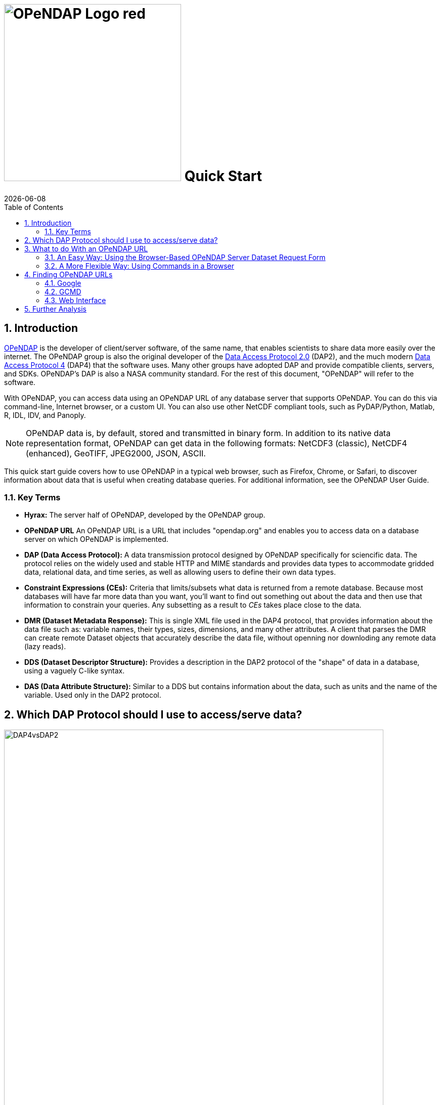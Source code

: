 = image:OPeNDAP-Logo-red.svg[width=350] Quick Start
:Leonard Porrello <lporrel@gmail.com>:
{docdate}
:imagesdir: ./images
:numbered:
:toc:

:user-guide-doc: UserGuideComprehensive.html

== Introduction ==

http://www.opendap.org/[OPeNDAP] is the developer of client/server
software, of the same name, that enables scientists to share data more
easily over the internet. The OPeNDAP group is also the original
developer of the https://zenodo.org/records/10794666[Data
Access Protocol 2.0] (DAP2), and the much modern https://opendap.github.io/dap4-specification/DAP4.html[Data Access Protocol 4] (DAP4) that the software uses. Many other groups have
adopted DAP and provide compatible clients, servers, and SDKs.
OPeNDAP's DAP is also a NASA community standard. For the rest of this
document, "OPeNDAP" will refer to the software.

With OPeNDAP, you can access data using an OPeNDAP URL of any database
server that supports OPeNDAP. You can do this via command-line,
Internet browser, or a custom UI. You can also use other NetCDF compliant tools, 
such as PyDAP/Python, Matlab, R, IDL, IDV, and Panoply.

NOTE: OPeNDAP data is, by
default, stored and transmitted in binary form. In addition to its
native data representation format, OPeNDAP can get data in the
following formats: NetCDF3 (classic), NetCDF4 (enhanced), GeoTIFF, JPEG2000, JSON, ASCII.

// DONE: jhrg Ways that OPeNDAP supports getting data: NetCDF, GeoTIFF, JPEG2000, JSON, ASCII

This quick start guide covers how to use OPeNDAP in a typical web
browser, such as Firefox, Chrome, or Safari, to discover information
about data that is useful when creating database queries. For
additional information, see the OPeNDAP User Guide.

// DONE: jhrg TODO Add information about the other clients/examples (Matlab, ...)

// jhrg TODO In this text you're using 'database' in a way that's technically correct, but which may be confusing to users who will think more of servers and datasets. I'll have to think about just how important that distinction is...

=== Key Terms ===

* *Hyrax:* The server half of OPeNDAP, developed by the OPeNDAP group.
* *OPeNDAP URL* An OPeNDAP URL is a URL that includes "opendap.org" and 
   enables you to access data on a database server on which OPeNDAP is implemented.
* *DAP (Data Access Protocol):* A data transmission protocol designed
   by OPeNDAP specifically for sciencific data. The protocol relies on
   the widely used and stable HTTP and MIME standards and provides
   data types to accommodate gridded data, relational data, and time
   series, as well as allowing users to define their own data types.
* *Constraint Expressions (CEs):* Criteria that limits/subsets what data is returned
   from a remote database. Because most databases will have far more data
   than you want, you'll want to find out something out about the data
   and then use that information to constrain your queries. Any subsetting as a result
   to _CEs_ takes place close to the data.
* *DMR (Dataset Metadata Response):* This is single XML file used in the DAP4 protocol, 
   that provides information about the data file such as: variable names, their types, sizes, 
   dimensions, and many other attributes. A client that parses the DMR
   can create remote Dataset objects that accurately describe the data file, 
   without openning nor downloding any remote data (lazy reads).
* *DDS (Dataset Descriptor Structure):* Provides a description in the DAP2 
   protocol of the "shape" of data in a database, using a vaguely C-like syntax.
* *DAS (Data Attribute Structure):* Similar to a DDS but contains
   information about the data, such as units and the name of the
   variable. Used only in the DAP2 protocol.

// DONE: jhrg No: An OPeNDAP URL will include "opendap.org" in its path.

== Which DAP Protocol should I use to access/serve data?

[[dap2dap4]]
.Differences in the data model and response types between DAP2 and DAP4.
image::DAP4vsDAP2.png[width=750, align='center']


There are many differences between the DAP2 and DAP4 protocol, and we refer to the 
https://opendap.github.io/dap4-specification/DAP4.html[DAP4 specification] for an in-depth
look at what these are. Broadly speaking, the DAP4 data model is close to a _superset_ of
DAP2, meaning any data file that can be transmitted via the DAP2 (DODS) protocol, _CAN
BE_ transmitted via the DAP4 protocol. And despite the fact that `Grids` are no longer part 
of DAP4 (see xref:dap2dap4[Figure 1]), any _Array_ represented in the DAP2 data model
as a _Grid_ _IS_ represented as an _Array_ in the DAP4 data model. However, any DAP4 dataset 
that contains atomic types (e.g. an _attribute_ or a _variable_) or container types that are 
_NOT_ part of the  DAP2 data model (i.e. a _Group_), will _NOT_ be able to be represented by the DAP2 model and the transmition via DAP2 protocol will fail.



NOTE: It is possible that DAP2 protocol will transmit datasets with _missing attributes_, 
when these _attributes_ have atomic types beyond the scope of the DAP2 data model (e.g. `Char`, 
`Int64`, etc; see xref:dap2dap4[Figure 1]).


We strongly recommend users to adopt the DAP4 Protocol. Any Hyrax data server that implements the DAP4
protocol _CAN_ produce _DAP2_ responses. This means that any existing data user with an access client API that is only compatible with the DAP2 protocol (DDS/DAS), will still be able to access data from a DAP4 implementing Hyrax data server, as long as the data file contains _types_ within the scope of the DAP2 data model.


== What to do With an OPeNDAP URL ==

Suppose someone gives you a hot tip that there is a lot of good data at...
----------------------------------------------------
http://test.opendap.org:8080/opendap/atlas03/ATL03_20181228015957_13810110_003_01.h5
----------------------------------------------------

This URL points to Level 2 data from the Advanced Topographic Laser Altimeter (ATLAS) instrument above the Ice, Cloud, and land Elevation Satellite-2 (ICESat-2). This particular file from the ATLAS03 was created by NASA in 2021, and has over 80 Groups with many variables inside.

The simplest thing you can is to download the data to which the URL points or you could append **.ascii** and feed the URL to a regular web browser. However, the file may contain data that is too big
to perform simple exploratory analysis using any of the two mentioned approaches. 

Another option is to use a Client API of your preference, that can _parse_ the DMR response. Packages and applications like https://pydap.github.io/pydap/intro.html[PyDAP], https://ferret.pmel.noaa.gov/Ferret/[Ferret], and MATLAB, have long included support for parsing DAP responses. But this approach works best when the remote dataset has few variables, i.e. less than 5, and when the DMR is relatively small. Many datasets produced by NASA, NOAA, can have 100s of variables, with many nested _Groups_, which all make parsing of the DAP response slower, and it also _takes long time for the Client API to parse the 
DMR_. Just opening such files (lazily) can be huge bottleneck for many users, even more when attempting to read multiple files in parallel, each file with 100s of variables.


Instead, OPeNDAP has long supported METADATA inspection of remote datasets via 
link:https://www.opendap.org/support/online-help-files/[Data Request Forms].

NOTE: Because you will rarely want to request an entire archive,
OPeNDAP provides sophisticated sub-sampling capabilities, and you need
to know something about the data in order to use them.


NOTE: For more advanced users, we also recommend checkout out the https://opendap.github.io/documentation/tutorials/DataAccessTutorials.html[tutorials] documents to check more advanced Python cases, as well as the section on Authentication.


=== An Easy Way: Using the Browser-Based OPeNDAP Server Dataset Request Form ===

OPeNDAP includes a way to sample data that makes writing a constraint
expression somewhat easier than using only a URL to do the same thing.
Append *.dmr.html* to an OPeNDAP URL, and you will get an OPeNDAP Server
DAP4 Dataset Request Form that simplifies the process for sampling data.

[[DAPRequestForm]]
.DAP4 Data Request form for the dataset (to see the Request Form, click link:http://test.opendap.org:8080/opendap/atlas03/ATL03_20181228015957_13810110_003_01.h5.dmr.html[here]) 
image::DRF_ATLAS03.png[align="center"]

The OPeNDAP Server DAP4 Dataset Request Form has four main sections. To learn more about the
basic Data Request form go to link:https://www.opendap.org/support/online-help-files/[OPeNDAP Website Resource].


The DAP4 Request Form allows one to inspect the entire dataset, all variables, its medatada, 
their size, and importantly it can allow users to **subset the dataset close to the data**.
OPeNDAP servers are specialized in subsetting close to the data, and the subsetting can be done 
in two different ways:

1. Reduce the number of variables (less variables)
2. Reduce the size of variables (spatial subset)

Together, these can greatly speed up the response and significantly reduce the amount of time
 a Client API spends parsing the _DMR_ to represent the dataset for exploration.


The DAP4 Request Form has an interactive feature to build a new URL that represents the 
subset dataset. For example, consider that you are only interested in plotting one of the track 
as a function of time. Say Data within the Group `gt3r`, and within it the time, longitude and
latitude within the `heights` subgroup. You check the boxes related the three variables
of interest, with their following link:https://opendap.github.io/dap4-specification/DAP4.html#_fully_qualified_names[Fully Qualifying Names]:

```
/gt3r/heights/delta_time
/gt3r/heights/lat_ph
/gt3r/heights/lon_ph
```


And the resulting URL on the DataURL box becomes:

```
dataURL + ?dap4.ce=/gt3r/heights/delta_time[0:1:4548381];/gt3r/heights/lat_ph[0:1:4548381];/gt3r/heights/lon_ph[0:1:4548381]
```
NOTE: the `+` in the URL above implies concatenation of the two strings. One can also ommit the hyperslabs in the Constraint Expression: `?dap4.ce=/gt3r/heights/delta_time;/gt3r/heights/lat_ph;/gt3r/heights/lon_ph`. The semi-colon `;` is used to separate variable names. The two options are identicals. The hyperslab allows for spatial subsetting, but the square brackets NEED to be ESCAPED by Client APIs. PyDAP, for example, does that.

The URL above is the original URL plus a Constraint Expression (*CE*). You can pass that URL
to a client API (like PyDAP) and it will request from Hyrax the (much reduced) _DMR_ associated only
with these three variables.


The OPeNDAP Server Dataset Request Form works for sequence data as well
as grids. However, since sequence constraint expressions look
different from grid expressions, the form also looks slightly
different. The variable selection boxes allow you to enter relational
expressions for each variable. Apart from that, the function is
exactly the same.

[[Gsodock]]
.Data Request Form for a Sequence (click http://test.opendap.org/dap/data/ff/gsodock.dat.html[here] to see a live "sequence" form)
image::Gsodock-html.png[align="center"]

Click the checkboxes to choose which data types you want returned, and then add constraint expressions as desired. The data file contains a day's record of changing water properties off
a dock in Rhode Island. If you click the _Depth_ and _Time_ boxes (as in
the xref:Gsodock[figure 3]), you will get a record of the tide going in and out twice. You
can add conditions by entering values in the text boxes. See what you
get when you limit the selection to records where the Depth is greater
than 2 meters.

=== A More Flexible Way: Using Commands in a Browser ===

If you would prefer to not use the OPeNDAP Server Data Access Form,
you can use just a browser instead. This section describes how to do
that.

OPeNDAP has sophisticated methods for subsampling data at a remote
site, but you need some information about the data first. First, we
will look at data's DMR. This provides a description of the "shape" of the data, 
types, and attributes. You get a dataset's _DMR_ by appending *.dmr.xml* to the URL, 
which is an _xml_ document. 

NOTE: The _xml_ is a interactive document that allows to click and collapse the information on the _DMR_. xref:Reynolds_dmr[Figure 4] has all the _nodes_ associated with _Attributes_ collapsed. 

For example, consider the much simpler http://test.opendap.org/dap/data/nc/sst.mnmean.nc.gz.dmr[Reynolds Dataset] from NOAA, describing mean sea surface temperature. Click
http://test.opendap.org/dap/data/nc/sst.mnmean.nc.gz.dmr.xml[here] to see
an example of an OPeNDAP DMR for the REYNOLDS Dataset
at `sst.mnmean.nc.gz.dmr.xml`. The (collapsed) _DMR_ looks like this:

[[Reynolds_dmr]]
.XML browser view the _DMR_ of the Reynolds Dataset.
image::Reynolds_dmr.png[align="center"]


From the sst.mnmean.nc.gz DMR in xref:Reynolds_dmr[Figure 4], you can see that the dataset consists of:


* Dataset declaration.
* Dimensions declaration by their name and size
* Numeric types of the _Array_ data with appropriate _Dimension_ and _Attribute_ declarations in their nodes (not visible on xref:Reynolds_dmr[Figure 4]).
* Global Attributes declaration.


The _DMR_ in xref:Reynolds_dmr[Figure 4] broadly allows another interactive inspection
of a remote dataset.


Note that the same dataset can be represented by the same DAP4 server as a Grid by adding
a `.dds` at the end of the URL

[[Reynolds_dds]]
.DDS representing a Grid Array not part of the DAP4 protocol, by a DAP4 enabled server.
image::Reynolds_dds.png[]


Continuing with the DMR, we can inspect the response to a URL with a Constraint Expression. 
This allows us to quickly verify that the resulting _DMR_ represents only the data we 
are interesed. For example, say we are only interested in sea surface temperature (`sst`).
The URL with the constraint expression, along with the added `.dmr.xml` is:

```
http://test.opendap.org/dap/data/nc/sst.mnmean.nc.gz.dmr.xml?dap4.ce=/sst
```

This URL on a browser results in the DMR shown in xref:Reynolds_dmr_sst[Figure 6].

[[Reynolds_dmr_sst]]
.DMR showing only the variable `sst` and the attributes of the dataset.
image::Reynolds_dmr_sst.png[align='center']

A savvy User can now use the client API along with the above Constrained URL, to speed up their
exploration and analysis.


Lastly, going back to the original ATLAS03 dataset with over 80 Groups, and many more variables
referenced in xref:DAPRequestForm[Figure 2], the CE to discard all variables except `delta_time`, `lon_ph` and `lat_ph` from the response, yields the following (_XML_) _DMR_

[[Atlas03_dmr_constrained]]
.DMR showing 3 variables inside the nested Group hierarcy `/gt3r/heights/` (in this case we use the `firefox` browser which allows a more collapsable view of the DMR than `Google Chrome`)
image::ATLAS03_ConstrainedDMR.png[]


A Client API such as  will parse much faster such response, as compared to the original dataset.


To learn more about Constraint Expressions on the DAP4 data model, check out the 
link:https://opendap.github.io/dap4-specification/DAP4.html#_constraints[DAP4 specification]



[[Peeking_at_Data]]
==== Peeking at Data ====

Now that we know a little about the shape of the data and the data
attributes, we will look at some of the data.

// DONE: jhrg TODO There should be a better way to write the [] in the URLs. People will think they have to use the hex escapes.

You can request a piece of an array with subscripts, just like in a C
program, Matlab, or many other computer languages. Use a colon to
indicate a subscript range. For example,
http://test.opendap.org/dap/data/nc/sst.mnmean.nc.gz.ascii?time%5b0:6%5d[http://test.opendap.org/dap/data/nc/sst.mnmean.nc.gz.ascii?time[0:6\]]
will produce a time vector that looks like this:

.Peak at the Reynolds data on the browser, only a subset of the `time` variable is requested by the CE.
image::Reynolds_time_vector.png[]

If you are interested in the Reynolds dataset, you are probably more
interested in the sea surface temperature data than the dependent
variable vectors. The temperature data is a three-dimensional grid. To
sample the sst grid, you just add a dimension for time:
"...sst/mnmean.nc.ascii?sst[0:1][13:16][103:105]". Click
http://test.opendap.org/dap/data/nc/sst.mnmean.nc.gz.ascii?sst%5b0:1%5d%5b13:16%5d%5b103:105%5d[here]
to see this example in action. You will see something like this:

.Peak at the Reynolds data on the browser, a subset of the `sst` variable is requested by the CE.
image::Reynolds_sst.png[]

Notice that when you ask for part of an OPeNDAP grid, you get the array
part along with the corresponding parts of the map vectors.

One potentially confusing thing about our request is that we requested
the time, latitude, and longitude by their position in the map vectors,
but in the returned information they are referenced by their values.
That is, we asked for the 0th and 1st time values, but these are 19723
and 19754. We also asked for the 103rd, 104th, and 105th longitude
values, but these are 206, 208, and 210 degrees, respectively. The value
434 in the return can be referenced as "...sst/mnmean.nc.ascii?sst[1][15][103]". Click http://test.opendap.org/dap/data/nc/sst.mnmean.nc.gz.ascii?sst%5b1%5d%5b15%5d%5b103%5d[here] to see this in action.

Note that the sst values are in Celsius degrees multiplied by 100, as
indicated by the *scale_factor* attribute of the
http://test.opendap.org/dap/data/nc/sst.mnmean.nc.gz.das[DAS]. Further,
it's important to remember that with this dataset the data were
obtained by calculating spatial and temporal means. Consequently, the
data points in the *sst* array should be ignored when the value is the
missing data flag (32767) as these pixels are probably coincident with
land (although there can be other reasons for missing data).

===== Server Functions: Looking at Geo-Referenced Data Using Hyrax =====

There are a number of different DAP servers that have been developed by
different organizations. Hyrax, the DAP server developed by the OPeNDAP
group, supports access to geo-referenced data using lat/lon coordinates.
You probably noticed that the array and grid indexes used so far are not
very intuitive. You can see the data are global and are indexed by
latitude and longitude, but in the previous example we first looked at
the lat and lon vectors, saw which indexes corresponded to which
real-world locations, and then made our accesses using those indexes.

Hyrax supports a small set of functions which can perform these
look-up operations for you. For example, we could rewrite the example
above like this:
"...sst/mnmean.nc.gz.ascii?geogrid(sst,62,206,56,210,"19722<time<19755")".
Click
http://test.opendap.org/opendap/data/nc/sst.mnmean.nc.gz.ascii?geogrid(sst,62,206,56,210,%2219722%3Ctime%3C19755%22)[here]
to see this in action. The results look like this:

.Same as Figure 9, but in this case the CE used `geogrid()`.
image::Reynolds_sst_geogrid.png[]

The Syntax for `geogrid()` is: "geogrid(grid variable, upper latitude, left longitude, lower latitude,
right longitude, _other expressions_)", where _other expressions_ must be enclosed in double quotes, and can be one of these forms:

* variable relop value
* value relop variable
* value relop variable relop value

*Relop* stands for one of the relational operators: <,>,<=,>=,=,!=.
*Value* stands for a numeric constant, and *Variable* must be the name
of one of the grid dimensions. You can use multiple clauses by
separating them with commas, but each clause must be surrounded by
double quotes. For example, the following is yet another way to get the
same return data as the above example: 

http://test.opendap.org/opendap/data/nc/sst.mnmean.nc.gz.ascii?geogrid(sst,62,206,56,210,%2219722%3Ctime%22,%22time%3C19755%22)[...mnmean.nc.gz.ascii?geogrid(sst,62,206,56,210,"19722<time","time<19755")]

You can figure out which functions are supported by Hyrax by calling
the server function
http://test.opendap.org/dap/data/nc/sst.mnmean.nc.gz.ascii?version()[version()].
This will return an XML document that shows each registered function and
its version.

To find out how to call each function, you can call it with an empty
parameter list and get some documentation for that function. For
example, try
http://test.opendap.org/dap/data/nc/sst.mnmean.nc.gz.ascii?geogrid()[...?geogrid()].

// DONE: jhrg TODO Add a note that other servers may support other ways of doing an equivalent operation (e.g., ERDDAP does, TDS does not AFAIK). We don't really want to rank on TDS, however, so maybe soft-pedal that...

NOTE: Other severs, such as ERDAP, support alternative ways of doing similar operations.

===== Creating Server Function Pipelines =====

Server functions can be composed to form pipelines, feeding the value of
one function to another. Since the values in this data set are scaled up
by a factor of 100, we can use the _linear_scale()_ function to scale
the result using...

----------
y = mx + b
----------

...where *m* is the scale factor and *b* offset. The _linear_scale()_
function syntax is:

* linear_scale(variable, scale factor, offset)

* linear_scale(variable)

Use the first form when you want to specify *m* and *b* explicitly or
the second form when Hyrax can guess the values using data set metadata.
(Note: You will get an error if the server cannot figure out value to use). For example, 

http://test.opendap.org/opendap/data/nc/sst.mnmean.nc.gz.ascii?linear_scale(geogrid(sst,78,0,56,10,%22time=19723%22),0.01,0)[...nc.gz.ascii?linear_scale(geogrid(sst,78,0,56,10,"time=19723"),0.01,0)] produces the following:

.Same as Figure 9, now the CE makes use of `geogrid()` and use `linear_scale` as `Server Side Functions`.
image::Reynolds_sst_linear_scale_geogrid.png[]

==== Working With Sequence Data ====

Gridded data works well for satellite images, model data, and data
compilations such as the Reynolds data we have just looked at. Other data,
such as data measured at a specific site, are not so readily stored in
that form. OPeNDAP provides a data type called a "sequence" to store this
kind of data.

A sequence can be thought of as a relational data table, with each
column representing a different data variable, and each row representing
a different measurement of a set of values (also called an "instance").
For example, an ocean temperature profile can be stored as a Sequence
with two columns: pressure and temperature. Each measurement is a
pressure and a temperature and is contained in one row. A weather
station's data can be stored as a sequence with time in one column and
each weather variable in another column. You can find a good example of a sequence at http://test.opendap.org/dap/data/ff/gsodock.dat.info[http://test.opendap.org/dap/data/ff/gsodock.dat]

This is a 24-hour record of measurements at a weather station on a dock
in Rhode Island. Each record consists of a dozen different variables,
including air temperature, wind speed, and direction, as well as depth,
temperature, and water salinity The data is arranged into 144
measurements of each of the twelve variables.

http://test.opendap.org/dap/data/ff/gsodock.dat.dds[Ask for the DDS], and you will see the twelve variables, all contained in a Sequence called URI_GSO-Dock:

.DDS for the entire sequence (DAP2 response)
image::Gsodock-dds.png[]

http://test.opendap.org/dap/data/ff/gsodock.dat.das[The DAS] contains the units for each data type and some additional information:

.FAS for the entire Sequence (DAP2 response)
image::Gsodock-das.png[]

To select the data you want from a server, use a constraint
expression, just as you did with the gridded data above. Now, though,
the constraint contains two kinds of clauses. One is a list of
variables you wish to have returned (the *projection* clause), 
and the other is the conditions under which they should be returned
(the *selection* clause). For example, if you want to see salinity 
data read after noon that day, try this:

http://test.opendap.org/dap/data/ff/gsodock.dat.ascii?URI_GSO-Dock.Salinity&URI_GSO-Dock.Time%3E35234.5[...gsodock.dat.ascii?URI_GSO-Dock.Salinity&URI_GSO-Dock.Time>35234.5]

Selection clauses can be stacked endlessly against a projection clause,
allowing all the flexibility most people need to sample data files.
Here is an example of applying two conditions:

http://test.opendap.org/dap/data/ff/gsodock.dat.ascii?URI_GSO-Dock.Salinity&URI_GSO-Dock.Time%3E35234.5&URI_GSO-Dock.Depth%3E2[...gsodock.dat.ascii?URI_GSO-Dock.Salinity&URI_GSO-Dock.Time>35234.5&URI_GSO-Dock.Depth>2]

Try it yourself with three or four conditions or more.

== Finding OPeNDAP URLs ==

Data often comes in the form of a URL enclosed in an email message,
and there are several other ways to find data served by OPeNDAP
servers.

// DONE: jhrg TODO Google works too. Use Google to search for 'OPeNDAP Hyrax' or to search for 'OPeNDAP <terms>' or 'Hyrax <terms>'

=== Google ===

Use Google to search for 'OPeNDAP Hyrax' or to search for 'OPeNDAP <terms>' or 'Hyrax <terms>'. For example, Google _OPeNDAP sea surface temperature_.

=== GCMD ===

The https://gcmd.earthdata.nasa.gov/[Global Change Master Directory] provides
a huge amount of earth science data and catalogs OPeNDAP URLs for the
datasets that have them. You can search on "OPeNDAP" from the main
page to find many of these datasets.

If you make that search, check the list for the Reynolds data; it should be there.

=== Web Interface ===

Many sites that serve one OPeNDAP dataset also serve others. The
OPeNDAP web interface (if it is enabled by the site) allows you to
check the directory structure for other datasets. For example, we will
look at the Reynolds data we saw previously:
http://test.opendap.org/dap/data/nc/sst.mnmean.nc.gz.html

If we use the same URL, but without the file name at the end, we can
browse the directory of data: http://test.opendap.org/dap/data/nc/

The OPeNDAP server checks to see whether the URL is a directory, and if
it is, it generates a directory listing, like http://test.opendap.org/dap/data/nc/[this:]

image::Test.oopendap.org_directory_view.png[]

You can see from the directory listing that the monthly mean dataset
that we have been looking at is accompanied by a host of other datasets. The
site you are looking at is our test data sit. We use these datasets to
run many of our nightly tests. All of the files in the the _/data/nc_
directory are stored in NetCDF files; other directories under _/data_
hold data stored in other file types.

NOTE: In general, this list is produced by an OPeNDAP server and
this feature works on all servers. However, it only really understands
OPeNDAP data files, so other file types will simply be sent without
any interpretation. This can be useful if the 'other file' happens to
be a README or other documentation file since this makes it simple to
serve data stored in files and documented using plain text files.
Essentially, the person or organization providing data does not need
to do anything besides link:https://opendap.github.io/hyrax_guide/Master_Hyrax_Guide.html[installing the server (Hyrax)].

// jhrg TODO I think there are no more file servers running. Lets add a section on 
// Using Google to find servers. I'll comment this section out.
//=== File Servers ===
//
//Some datasets that you will find are actually lists of other datasets. These
//are called _file servers_ and are themselves OPeNDAP datasets, organized
// as a Sequence, containing URLs with some other identifying data (often
// time). You can request the entire dataset or subsample it just like any
// other OPeNDAP dataset.

// NASA's atmospheric composition data information services maintains some
// OPeNDAP file servers:

// http://acdisc.sci.gsfc.nasa.gov/opendap/catalog/DatapoolCatalog/AIRS/contents.html

// Try selecting one of the datasets listed in the above, and look at the
// DDS and DAS of that dataset. You will see it is a list of OPeNDAP URLs
// (called *DODS_URL* here), labeled with the date of measurement. If you
// go to the
// http://acdisc.sci.gsfc.nasa.gov/opendap/catalog/DatapoolCatalog/AIRS/AIRX3C2M_005-cat.dat.html[html
// form] for one of them, and click on the *DODS_URL* checkbox to get a
// list of URLs, and then add some conditions (try limiting the files to
// data from 2003), and click **Get ASCII**. Now you can cut and paste the
// resulting URLs to get more data.

== Further Analysis ==

This guide is about forming an OPeNDAP URL. After you have figured out
how to request the data, there are a variety of things you can do with
it. (OPeNDAP software mentioned here is available from the
http://www.opendap.org[OPeNDAP Home Page].)

// DONE: jhrg TODO Add a reference to the User's Guide and include that there
// are examples of Matlab, ..., there

* Use a generic web client like *geturl* (a standard part of the
OPeNDAP software) or free programs such as
https://www.gnu.org/software/wget/[wget], https://curl.haxx.se/[curl]
or *Chrome* to download data into a local data file. To be able to use
the data further, you will probably want to download the data using
one of alternative response types like the ASCII version (by using the
*.ascii* suffix on the URL, as in the examples shown above) or
GeoTIFF, NetCDF3, Jpeg2000, etc., using the suffix appropriate for
those formats.
//jhrg TODO I hacked your text above.

* Any tool that uses the Java- or C-NetCDF API will work with OPeNDAP.
For example, Matlab has built-in support for OPeNDAP; Matlab supported
NetCDF calls can be used with DAP datasets. Other tools that are built
on NetCDF API also read data from OPeNDAP servers. A free tool similar
to Matlab, https://www.gnu.org/software/octave/[GNU Octave], is also
supported. The https://www.r-project.org/[R Project] for Statistical
Computing can also read data from OPeNDAP servers. The
https://ferret.pmel.noaa.gov/Ferret/[Ferret] and
http://cola.gmu.edu/grads/[GrADS] free data analysis packages both
support OPeNDAP. You can use these for down loading OPeNDAP data and
for examining it afterwards. (There are limitations. For example,
Ferret may not be able to read datasets served as Sequence data.)

NOTE: For information about NetCDF compliant tools, see the NetCDF Compliant Tools in the link:{user-guide-doc}#NetCDFTools[User Guide].

* Other tools, that are Java NetCDF compliant, also function with
  OPeNDAP clients; for example,
  http://www.unidata.ucar.edu/software/idv/[IDV] and
  http://www.giss.nasa.gov/tools/panoply/[Panoply].

* If you have written a C NetCDF or Java NetCDF compliant data
  analysis program, you can probably read data from OPeNDAP servers.

The use of these clients, like the ways in which you can analyze the
data you find, is beyond the scope of this document.
